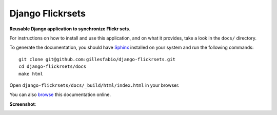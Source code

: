 =================
Django Flickrsets
=================

**Reusable Django application to synchronize Flickr sets**.

For instructions on how to install and use this application, and on what it 
provides, take a look in the ``docs/`` directory.

To generate the documentation, you should have `Sphinx`_ installed on your
system and run the following commands::

    git clone git@github.com:gillesfabio/django-flickrsets.git
    cd django-flickrsets/docs
    make html

Open ``django-flickrsets/docs/_build/html/index.html`` in your browser.

You can also `browse`_ this documentation online.

**Screenshot**:

.. image:: http://dl.dropbox.com/u/176040/django-flickrsets-example.png

.. _Sphinx: http://sphinx.pocoo.org/
.. _browse: http://gillesfabio.github.com/django-flickrsets/
